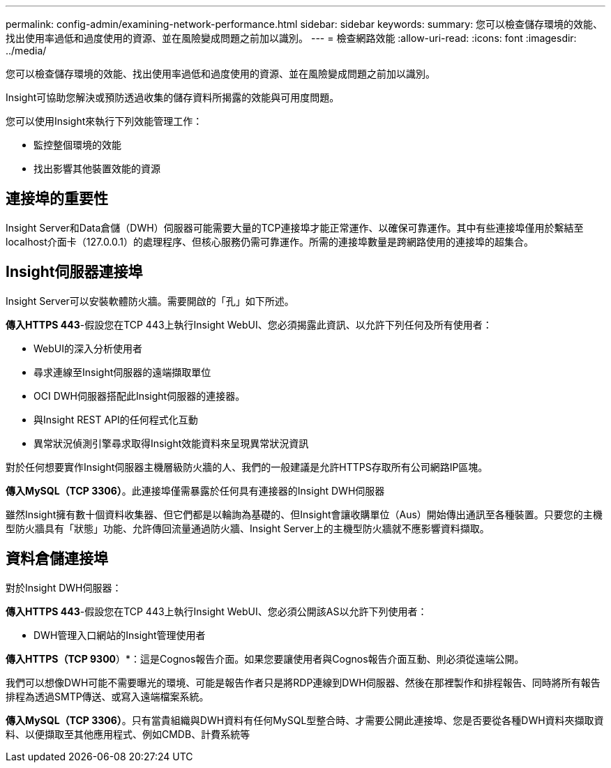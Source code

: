 ---
permalink: config-admin/examining-network-performance.html 
sidebar: sidebar 
keywords:  
summary: 您可以檢查儲存環境的效能、找出使用率過低和過度使用的資源、並在風險變成問題之前加以識別。 
---
= 檢查網路效能
:allow-uri-read: 
:icons: font
:imagesdir: ../media/


[role="lead"]
您可以檢查儲存環境的效能、找出使用率過低和過度使用的資源、並在風險變成問題之前加以識別。

Insight可協助您解決或預防透過收集的儲存資料所揭露的效能與可用度問題。

您可以使用Insight來執行下列效能管理工作：

* 監控整個環境的效能
* 找出影響其他裝置效能的資源




== 連接埠的重要性

Insight Server和Data倉儲（DWH）伺服器可能需要大量的TCP連接埠才能正常運作、以確保可靠運作。其中有些連接埠僅用於繫結至localhost介面卡（127.0.0.1）的處理程序、但核心服務仍需可靠運作。所需的連接埠數量是跨網路使用的連接埠的超集合。



== Insight伺服器連接埠

Insight Server可以安裝軟體防火牆。需要開啟的「孔」如下所述。

*傳入HTTPS 443*-假設您在TCP 443上執行Insight WebUI、您必須揭露此資訊、以允許下列任何及所有使用者：

* WebUI的深入分析使用者
* 尋求連線至Insight伺服器的遠端擷取單位
* OCI DWH伺服器搭配此Insight伺服器的連接器。
* 與Insight REST API的任何程式化互動
* 異常狀況偵測引擎尋求取得Insight效能資料來呈現異常狀況資訊


對於任何想要實作Insight伺服器主機層級防火牆的人、我們的一般建議是允許HTTPS存取所有公司網路IP區塊。

*傳入MySQL（TCP 3306）*。此連接埠僅需暴露於任何具有連接器的Insight DWH伺服器

雖然Insight擁有數十個資料收集器、但它們都是以輪詢為基礎的、但Insight會讓收購單位（Aus）開始傳出通訊至各種裝置。只要您的主機型防火牆具有「狀態」功能、允許傳回流量通過防火牆、Insight Server上的主機型防火牆就不應影響資料擷取。



== 資料倉儲連接埠

對於Insight DWH伺服器：

*傳入HTTPS 443*-假設您在TCP 443上執行Insight WebUI、您必須公開該AS以允許下列使用者：

* DWH管理入口網站的Insight管理使用者


*傳入HTTPS（TCP 9300*）*：這是Cognos報告介面。如果您要讓使用者與Cognos報告介面互動、則必須從遠端公開。

我們可以想像DWH可能不需要曝光的環境、可能是報告作者只是將RDP連線到DWH伺服器、然後在那裡製作和排程報告、同時將所有報告排程為透過SMTP傳送、或寫入遠端檔案系統。

*傳入MySQL（TCP 3306）*。只有當貴組織與DWH資料有任何MySQL型整合時、才需要公開此連接埠、您是否要從各種DWH資料夾擷取資料、以便擷取至其他應用程式、例如CMDB、計費系統等
